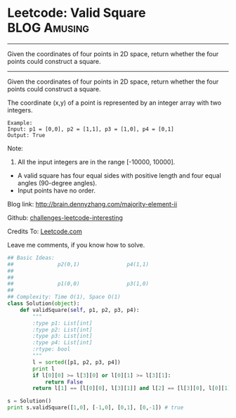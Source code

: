 * Leetcode: Valid Square                                       :BLOG:Amusing:
#+STARTUP: showeverything
#+OPTIONS: toc:nil \n:t ^:nil creator:nil d:nil
:PROPERTIES:
:type:     #math
:END:
---------------------------------------------------------------------
Given the coordinates of four points in 2D space, return whether the four points could construct a square.
---------------------------------------------------------------------
Given the coordinates of four points in 2D space, return whether the four points could construct a square.

The coordinate (x,y) of a point is represented by an integer array with two integers.
#+BEGIN_EXAMPLE
Example:
Input: p1 = [0,0], p2 = [1,1], p3 = [1,0], p4 = [0,1]
Output: True
#+END_EXAMPLE

Note:

1. All the input integers are in the range [-10000, 10000].
- A valid square has four equal sides with positive length and four equal angles (90-degree angles).
- Input points have no order.

Blog link: http://brain.dennyzhang.com/majority-element-ii

Github: [[url-external:https://github.com/DennyZhang/challenges-leetcode-interesting/tree/master/valid-square][challenges-leetcode-interesting]]

Credits To: [[url-external:https://leetcode.com/problems/valid-square/description/][Leetcode.com]]

Leave me comments, if you know how to solve.

#+BEGIN_SRC python
## Basic Ideas:
##              p2(0,1)               p4(1,1)
##
##
##              p1(0,0)               p3(1,0)
##
## Complexity: Time O(1), Space O(1)
class Solution(object):
    def validSquare(self, p1, p2, p3, p4):
        """
        :type p1: List[int]
        :type p2: List[int]
        :type p3: List[int]
        :type p4: List[int]
        :rtype: bool
        """
        l = sorted([p1, p2, p3, p4])
        print l
        if l[0][0] >= l[3][0] or l[0][1] >= l[3][1]:
            return False
        return l[1] == [l[0][0], l[3][1]] and l[2] == [l[3][0], l[0][1]]

s = Solution()
print s.validSquare([1,0], [-1,0], [0,1], [0,-1]) # true
#+END_SRC
